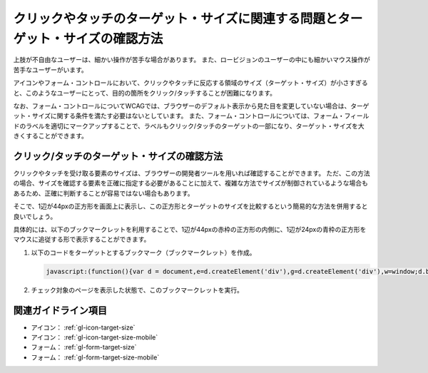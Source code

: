 .. _exp-target-size:

################################################################################
クリックやタッチのターゲット・サイズに関連する問題とターゲット・サイズの確認方法
################################################################################

上肢が不自由なユーザーは、細かい操作が苦手な場合があります。
また、ロービジョンのユーザーの中にも細かいマウス操作が苦手なユーザーがいます。

アイコンやフォーム・コントロールにおいて、クリックやタッチに反応する領域のサイズ（ターゲット・サイズ）が小さすぎると、このようなユーザーにとって、目的の箇所をクリック/タッチすることが困難になります。

なお、フォーム・コントロールについてWCAGでは、ブラウザーのデフォルト表示から見た目を変更していない場合は、ターゲット・サイズに関する条件を満たす必要はないとしています。
また、フォーム・コントロールについては、フォーム・フィールドのラベルを適切にマークアップすることで、ラベルもクリック/タッチのターゲットの一部になり、ターゲット・サイズを大きくすることができます。

*********************************************
クリック/タッチのターゲット・サイズの確認方法
*********************************************

クリックやタッチを受け取る要素のサイズは、ブラウザーの開発者ツールを用いれば確認することができます。
ただ、この方法の場合、サイズを確認する要素を正確に指定する必要があることに加えて、複雑な方法でサイズが制御されているような場合もあるため、正確に判断することが容易ではない場合もあります。

そこで、1辺が44pxの正方形を画面上に表示し、この正方形とターゲットのサイズを比較するという簡易的な方法を併用すると良いでしょう。

具体的には、以下のブックマークレットを利用することで、1辺が44pxの赤枠の正方形の内側に、1辺が24pxの青枠の正方形をマウスに追従する形で表示することができます。

#. 以下のコードをターゲットとするブックマーク（ブックマークレット）を作成。

   .. raw:: html

      <details><summary>コードを表示</summary>

   .. code-block:: javascript

      javascript:(function(){var d = document,e=d.createElement('div'),g=d.createElement('div'),w=window;d.body.appendChild(e);e.appendChild(g);e.setAttribute('style','position:absolute;top:0;left:0;z-index:2147483647;box-sizing:border-box;width:44px;height:44px;border:1px solid #f00;background:#fff;opacity:0.5;transform: translate(-50%,-50%);pointer-events:none;');g.setAttribute('style','position:absolute;top:50%;left:50%;transform:translate(-50%,-50%);box-sizing:border-box;width:24px;height:24px;border:1px solid #00f;');w.onmousemove=(function(v){e.style.left=w.scrollX+v.clientX+'px';e.style.top=w.scrollY+v.clientY+'px'})})()

   .. raw:: html

      </details>
      <a href="javascript:(function(){var d = document,e=d.createElement('div'),g=d.createElement('div'),w=window;d.body.appendChild(e);e.appendChild(g);e.setAttribute('style','position:absolute;top:0;left:0;z-index:2147483647;box-sizing:border-box;width:44px;height:44px;border:1px solid #f00;background:#fff;opacity:0.5;transform: translate(-50%,-50%);pointer-events:none;');g.setAttribute('style','position:absolute;top:50%;left:50%;transform:translate(-50%,-50%);box-sizing:border-box;width:24px;height:24px;border:1px solid #00f;');w.onmousemove=(function(v){e.style.left=w.scrollX+v.clientX+'px';e.style.top=w.scrollY+v.clientY+'px'})})()">44x44 pxの4角形を表示するブックマークレット</a>

#. チェック対象のページを表示した状態で、このブックマークレットを実行。


********************
関連ガイドライン項目
********************

*  アイコン： :ref:`gl-icon-target-size`
*  アイコン： :ref:`gl-icon-target-size-mobile`
*  フォーム： :ref:`gl-form-target-size`
*  フォーム： :ref:`gl-form-target-size-mobile`
